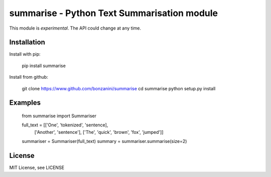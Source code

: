 summarise - Python Text Summarisation module
============================================

This module is *experimental*. The API could change at any time. 


Installation
------------

Install with pip:

	pip install summarise

Install from github:

	git clone https://www.github.com/bonzanini/summarise
	cd summarise
	python setup.py install


Examples
--------

    from summarise import Summariser

    full_text = [['One', 'tokenized', 'sentence],
                 ['Another', 'sentence'],
                 ['The', 'quick', 'brown', 'fox', 'jumped']]
    summariser = Summariser(full_text)
    summary = summariser.summarise(size=2)


License
-------

MIT License, see LICENSE

